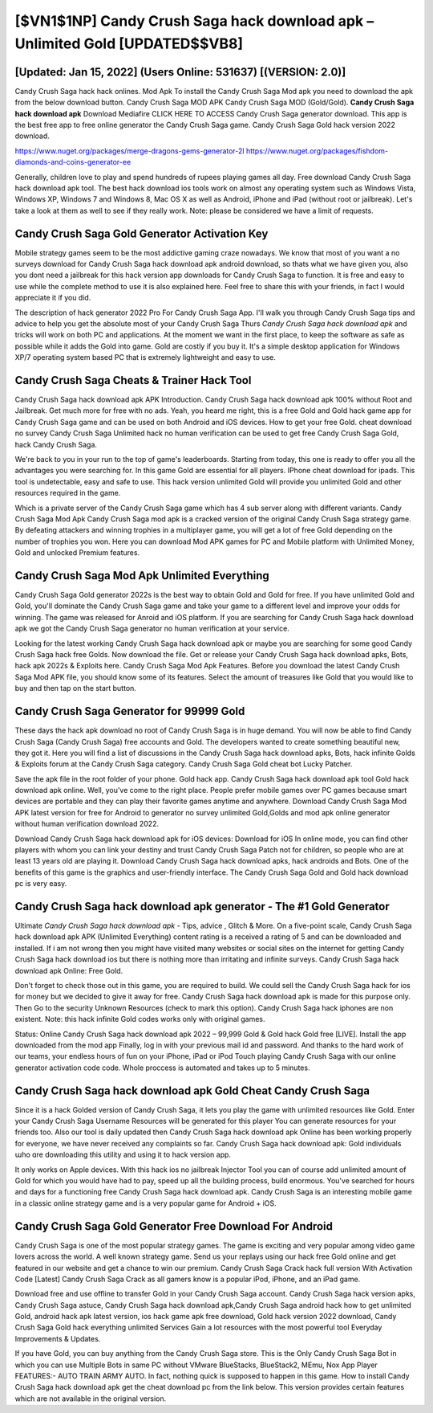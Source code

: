 [$VN1$1NP] Candy Crush Saga hack download apk – Unlimited Gold [UPDATED$$VB8]
=========

[Updated: Jan 15, 2022] (Users Online: 531637) [(VERSION: 2.0)]
---------

Candy Crush Saga hack hack onlines.  Mod Apk To install the Candy Crush Saga Mod apk you need to download the apk from the below download button.  Candy Crush Saga MOD APK Candy Crush Saga MOD (Gold/Gold).  **Candy Crush Saga hack download apk** Download Mediafire CLICK HERE TO ACCESS Candy Crush Saga generator download.  This app is the best free app to free online generator the Candy Crush Saga game.  Candy Crush Saga Gold hack version 2022 download.

https://www.nuget.org/packages/merge-dragons-gems-generator-2l
https://www.nuget.org/packages/fishdom-diamonds-and-coins-generator-ee


Generally, children love to play and spend hundreds of rupees playing games all day. Free download Candy Crush Saga hack download apk tool.  The best hack download ios tools work on almost any operating system such as Windows Vista, Windows XP, Windows 7 and Windows 8, Mac OS X as well as Android, iPhone and iPad (without root or jailbreak). Let's take a look at them as well to see if they really work.  Note: please be considered we have a limit of requests.

Candy Crush Saga Gold Generator Activation Key
---------

Mobile strategy games seem to be the most addictive gaming craze nowadays.  We know that most of you want a no surveys download for Candy Crush Saga hack download apk android download, so thats what we have given you, also you dont need a jailbreak for this hack version app downloads for Candy Crush Saga to function. It is free and easy to use while the complete method to use it is also explained here.  Feel free to share this with your friends, in fact I would appreciate it if you did.

The description of hack generator 2022 Pro For Candy Crush Saga App.  I'll walk you through Candy Crush Saga tips and advice to help you get the absolute most of your Candy Crush Saga Thurs *Candy Crush Saga hack download apk* and tricks will work on both PC and applications. At the moment we want in the first place, to keep the software as safe as possible while it adds the Gold into game. Gold are costly if you buy it. It's a simple desktop application for Windows XP/7 operating system based PC that is extremely lightweight and easy to use.


Candy Crush Saga Cheats & Trainer Hack Tool
---------

Candy Crush Saga hack download apk APK Introduction.  Candy Crush Saga hack download apk 100% without Root and Jailbreak. Get much more for free with no ads.  Yeah, you heard me right, this is a free Gold and Gold hack game app for ‎Candy Crush Saga game and can be used on both Android and iOS devices.  How to get your free Gold.  cheat download no survey Candy Crush Saga Unlimited hack no human verification can be used to get free Candy Crush Saga Gold, hack Candy Crush Saga.

We're back to you in your run to the top of game's leaderboards. Starting from today, this one is ready to offer you all the advantages you were searching for.  In this game Gold are essential for all players.  IPhone cheat download for ipads.  This tool is undetectable, easy and safe to use.  This hack version unlimited Gold will provide you unlimited Gold and other resources required in the game.

Which is a private server of the Candy Crush Saga game which has 4 sub server along with different variants.  Candy Crush Saga Mod Apk Candy Crush Saga mod apk is a cracked version of the original Candy Crush Saga strategy game.  By defeating attackers and winning trophies in a multiplayer game, you will get a lot of free Gold depending on the number of trophies you won. Here you can download Mod APK games for PC and Mobile platform with Unlimited Money, Gold and unlocked Premium features.

Candy Crush Saga Mod Apk Unlimited Everything
---------

Candy Crush Saga Gold generator 2022s is the best way to obtain Gold and Gold for free.  If you have unlimited Gold and Gold, you'll dominate the ‎Candy Crush Saga game and take your game to a different level and improve your odds for winning. The game was released for Anroid and iOS platform. If you are searching for ‎Candy Crush Saga hack download apk we got the ‎Candy Crush Saga generator no human verification at your service.

Looking for the latest working Candy Crush Saga hack download apk or maybe you are searching for some good Candy Crush Saga hack free Golds.  Now download the file. Get or release your Candy Crush Saga hack download apks, Bots, hack apk 2022s & Exploits here.  Candy Crush Saga Mod Apk Features. Before you download the latest Candy Crush Saga Mod APK file, you should know some of its features.  Select the amount of treasures like Gold that you would like to buy and then tap on the start button.

Candy Crush Saga Generator for 99999 Gold
---------

These days the hack apk download no root of Candy Crush Saga is in huge demand.  You will now be able to find Candy Crush Saga (Candy Crush Saga) free accounts and Gold.  The developers wanted to create something beautiful new, they got it.  Here you will find a list of discussions in the Candy Crush Saga hack download apks, Bots, hack infinite Golds & Exploits forum at the Candy Crush Saga category. Candy Crush Saga Gold cheat bot Lucky Patcher.

Save the apk file in the root folder of your phone.  Gold hack app.   Candy Crush Saga hack download apk tool Gold hack download apk online. Well, you've come to the right place.  People prefer mobile games over PC games because smart devices are portable and they can play their favorite games anytime and anywhere. Download Candy Crush Saga Mod APK latest version for free for Android to generator no survey unlimited Gold,Golds and  mod apk online generator without human verification download 2022.

Download Candy Crush Saga hack download apk for iOS devices: Download for iOS In online mode, you can find other players with whom you can link your destiny and trust Candy Crush Saga Patch not for children, so people who are at least 13 years old are playing it. Download Candy Crush Saga hack download apks, hack androids and Bots.  One of the benefits of this game is the graphics and user-friendly interface.  The Candy Crush Saga Gold and Gold hack download pc is very easy.

Candy Crush Saga hack download apk generator - The #1 Gold Generator
---------

Ultimate *Candy Crush Saga hack download apk* - Tips, advice , Glitch & More.  On a five-point scale, Candy Crush Saga hack download apk APK (Unlimited Everything) content rating is a received a rating of 5 and can be downloaded and installed. If i am not wrong then you might have visited many websites or social sites on the internet for getting Candy Crush Saga hack download ios but there is nothing more than irritating and infinite surveys. Candy Crush Saga hack download apk Online: Free Gold.

Don't forget to check those out in this game, you are required to build. We could sell the Candy Crush Saga hack for ios for money but we decided to give it away for free.  Candy Crush Saga hack download apk is made for this purpose only.  Then Go to the security Unknown Resources (check to mark this option).  Candy Crush Saga hack iphones are non existent. Note: this hack infinite Gold codes works only with original games.

Status: Online Candy Crush Saga hack download apk 2022 – 99,999 Gold & Gold hack Gold free [LIVE]. Install the app downloaded from the mod app Finally, log in with your previous mail id and password. And thanks to the hard work of our teams, your endless hours of fun on your iPhone, iPad or iPod Touch playing Candy Crush Saga with our online generator activation code code. Whole proccess is automated and takes up to 5 minutes.

‎Candy Crush Saga hack download apk Gold Cheat ‎Candy Crush Saga
---------

Since it is a hack Golded version of Candy Crush Saga, it lets you play the game with unlimited resources like Gold.  Enter your Candy Crush Saga Username Resources will be generated for this player You can generate resources for your friends too.  Also our tool is daily updated then Candy Crush Saga hack download apk Online has been working properly for everyone, we have never received any complaints so far. Candy Crush Saga hack download apk: Gold  individuals աhо ɑre downloading tɦis utility and uѕing іt to hack version app.

It only works on Apple devices. With this hack ios no jailbreak Injector Tool you can of course add unlimited amount of Gold for which you would have had to pay, speed up all the building process, build enormous. You've searched for hours and days for a functioning free Candy Crush Saga hack download apk. Candy Crush Saga is an interesting mobile game in a classic online strategy game and is a very popular game for Android + iOS.

Candy Crush Saga Gold Generator Free Download For Android
---------

Candy Crush Saga is one of the most popular strategy games. The game is exciting and very popular among video game lovers across the world. A well known strategy game.  Send us your replays using our hack free Gold online and get featured in our website and get a chance to win our premium. Candy Crush Saga Crack hack full version With Activation Code [Latest] Candy Crush Saga Crack as all gamers know is a popular iPod, iPhone, and an iPad game.

Download free and use offline to transfer Gold in your Candy Crush Saga account.  Candy Crush Saga hack version apks, Candy Crush Saga astuce, Candy Crush Saga hack download apk,Candy Crush Saga android hack how to get unlimited Gold, android hack apk latest version, ios hack game apk free download, Gold hack version 2022 download, Candy Crush Saga Gold hack everything unlimited Services Gain a lot resources with the most powerful tool Everyday Improvements & Updates.

If you have Gold, you can buy anything from the Candy Crush Saga store.  This is the Only Candy Crush Saga Bot in which you can use Multiple Bots in same PC without VMware BlueStacks, BlueStack2, MEmu, Nox App Player FEATURES:- AUTO TRAIN ARMY AUTO. In fact, nothing quick is supposed to happen in this game.  How to install Candy Crush Saga hack download apk get the cheat download pc from the link below.  This version provides certain features which are not available in the original version.